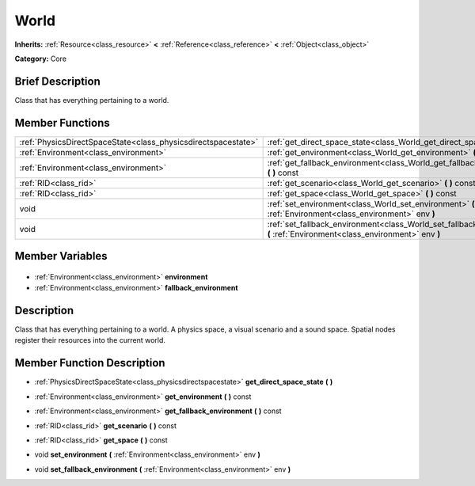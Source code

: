 .. Generated automatically by doc/tools/makerst.py in Godot's source tree.
.. DO NOT EDIT THIS FILE, but the World.xml source instead.
.. The source is found in doc/classes or modules/<name>/doc_classes.

.. _class_World:

World
=====

**Inherits:** :ref:`Resource<class_resource>` **<** :ref:`Reference<class_reference>` **<** :ref:`Object<class_object>`

**Category:** Core

Brief Description
-----------------

Class that has everything pertaining to a world.

Member Functions
----------------

+----------------------------------------------------------------+-----------------------------------------------------------------------------------------------------------------------------+
| :ref:`PhysicsDirectSpaceState<class_physicsdirectspacestate>`  | :ref:`get_direct_space_state<class_World_get_direct_space_state>` **(** **)**                                               |
+----------------------------------------------------------------+-----------------------------------------------------------------------------------------------------------------------------+
| :ref:`Environment<class_environment>`                          | :ref:`get_environment<class_World_get_environment>` **(** **)** const                                                       |
+----------------------------------------------------------------+-----------------------------------------------------------------------------------------------------------------------------+
| :ref:`Environment<class_environment>`                          | :ref:`get_fallback_environment<class_World_get_fallback_environment>` **(** **)** const                                     |
+----------------------------------------------------------------+-----------------------------------------------------------------------------------------------------------------------------+
| :ref:`RID<class_rid>`                                          | :ref:`get_scenario<class_World_get_scenario>` **(** **)** const                                                             |
+----------------------------------------------------------------+-----------------------------------------------------------------------------------------------------------------------------+
| :ref:`RID<class_rid>`                                          | :ref:`get_space<class_World_get_space>` **(** **)** const                                                                   |
+----------------------------------------------------------------+-----------------------------------------------------------------------------------------------------------------------------+
| void                                                           | :ref:`set_environment<class_World_set_environment>` **(** :ref:`Environment<class_environment>` env **)**                   |
+----------------------------------------------------------------+-----------------------------------------------------------------------------------------------------------------------------+
| void                                                           | :ref:`set_fallback_environment<class_World_set_fallback_environment>` **(** :ref:`Environment<class_environment>` env **)** |
+----------------------------------------------------------------+-----------------------------------------------------------------------------------------------------------------------------+

Member Variables
----------------

  .. _class_World_environment:

- :ref:`Environment<class_environment>` **environment**

  .. _class_World_fallback_environment:

- :ref:`Environment<class_environment>` **fallback_environment**


Description
-----------

Class that has everything pertaining to a world. A physics space, a visual scenario and a sound space. Spatial nodes register their resources into the current world.

Member Function Description
---------------------------

.. _class_World_get_direct_space_state:

- :ref:`PhysicsDirectSpaceState<class_physicsdirectspacestate>` **get_direct_space_state** **(** **)**

.. _class_World_get_environment:

- :ref:`Environment<class_environment>` **get_environment** **(** **)** const

.. _class_World_get_fallback_environment:

- :ref:`Environment<class_environment>` **get_fallback_environment** **(** **)** const

.. _class_World_get_scenario:

- :ref:`RID<class_rid>` **get_scenario** **(** **)** const

.. _class_World_get_space:

- :ref:`RID<class_rid>` **get_space** **(** **)** const

.. _class_World_set_environment:

- void **set_environment** **(** :ref:`Environment<class_environment>` env **)**

.. _class_World_set_fallback_environment:

- void **set_fallback_environment** **(** :ref:`Environment<class_environment>` env **)**


